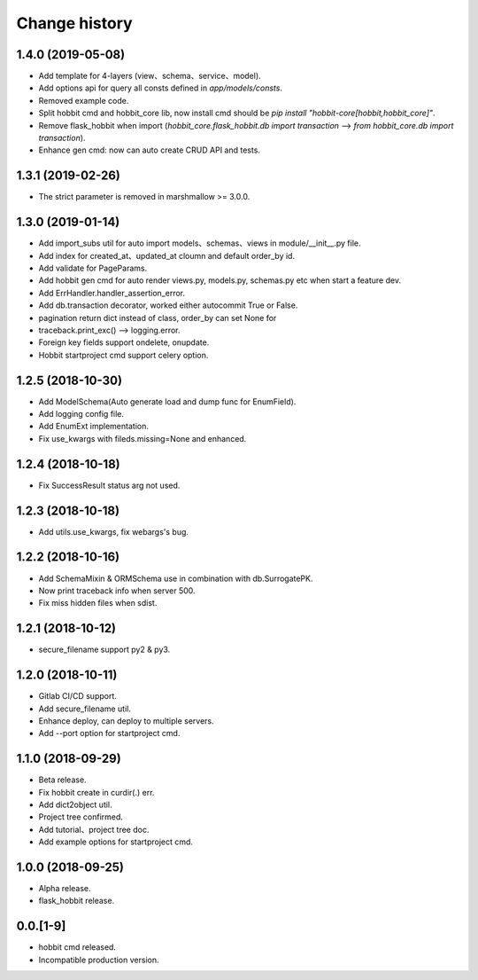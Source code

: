 Change history
==============

1.4.0 (2019-05-08)
******************

* Add template for 4-layers (view、schema、service、model).
* Add options api for query all consts defined in `app/models/consts`.
* Removed example code.
* Split hobbit cmd and hobbit_core lib, now install cmd should be `pip install "hobbit-core[hobbit,hobbit_core]"`.
* Remove flask_hobbit when import (`hobbit_core.flask_hobbit.db import transaction` --> `from hobbit_core.db import transaction`).
* Enhance gen cmd: now can auto create CRUD API and tests.

1.3.1 (2019-02-26)
******************

* The strict parameter is removed in marshmallow >= 3.0.0.

1.3.0 (2019-01-14)
******************

* Add import_subs util for auto import models、schemas、views in module/__init__.py file.
* Add index for created_at、updated_at cloumn and default order_by id.
* Add validate for PageParams.
* Add hobbit gen cmd for auto render views.py, models.py, schemas.py etc when start a feature dev.
* Add ErrHandler.handler_assertion_error.
* Add db.transaction decorator, worked either autocommit True or False.
* pagination return dict instead of class, order_by can set None for
* traceback.print_exc() --> logging.error.
* Foreign key fields support ondelete, onupdate.
* Hobbit startproject cmd support celery option.

1.2.5 (2018-10-30)
******************

* Add ModelSchema(Auto generate load and dump func for EnumField).
* Add logging config file.
* Add EnumExt implementation.
* Fix use_kwargs with fileds.missing=None and enhanced.

1.2.4 (2018-10-18)
******************

* Fix SuccessResult status arg not used.

1.2.3 (2018-10-18)
******************

* Add utils.use_kwargs, fix webargs's bug.

1.2.2 (2018-10-16)
******************

* Add SchemaMixin & ORMSchema use in combination with db.SurrogatePK.
* Now print traceback info when server 500.
* Fix miss hidden files when sdist.

1.2.1 (2018-10-12)
******************

* secure_filename support py2 & py3.

1.2.0 (2018-10-11)
******************

* Gitlab CI/CD support.
* Add secure_filename util.
* Enhance deploy, can deploy to multiple servers.
* Add --port option for startproject cmd.

1.1.0 (2018-09-29)
******************

* Beta release.
* Fix hobbit create in curdir(.) err.
* Add dict2object util.
* Project tree confirmed.
* Add tutorial、project tree doc.
* Add example options for startproject cmd.


1.0.0 (2018-09-25)
******************

* Alpha release.
* flask_hobbit release.

0.0.[1-9]
*********

* hobbit cmd released.
* Incompatible production version.
